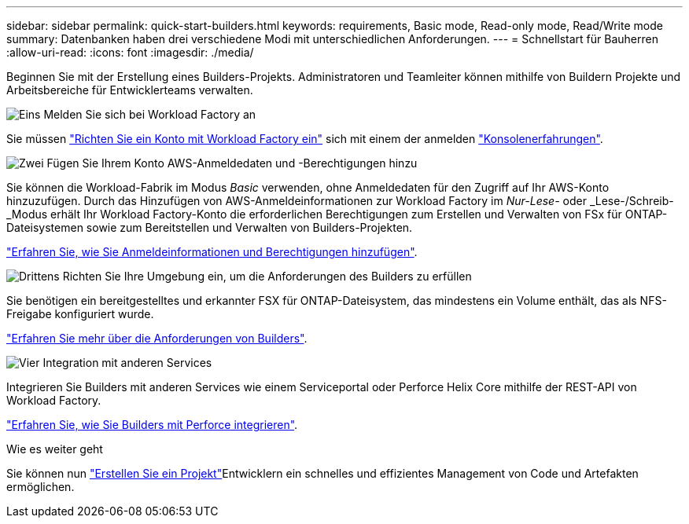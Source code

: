 ---
sidebar: sidebar 
permalink: quick-start-builders.html 
keywords: requirements, Basic mode, Read-only mode, Read/Write mode 
summary: Datenbanken haben drei verschiedene Modi mit unterschiedlichen Anforderungen. 
---
= Schnellstart für Bauherren
:allow-uri-read: 
:icons: font
:imagesdir: ./media/


[role="lead"]
Beginnen Sie mit der Erstellung eines Builders-Projekts. Administratoren und Teamleiter können mithilfe von Buildern Projekte und Arbeitsbereiche für Entwicklerteams verwalten.

.image:https://raw.githubusercontent.com/NetAppDocs/common/main/media/number-1.png["Eins"] Melden Sie sich bei Workload Factory an
[role="quick-margin-para"]
Sie müssen https://docs.netapp.com/us-en/workload-setup-admin/sign-up-saas.html["Richten Sie ein Konto mit Workload Factory ein"^] sich mit einem der anmelden https://docs.netapp.com/us-en/workload-setup-admin/console-experiences.html["Konsolenerfahrungen"^].

.image:https://raw.githubusercontent.com/NetAppDocs/common/main/media/number-2.png["Zwei"] Fügen Sie Ihrem Konto AWS-Anmeldedaten und -Berechtigungen hinzu
[role="quick-margin-para"]
Sie können die Workload-Fabrik im Modus _Basic_ verwenden, ohne Anmeldedaten für den Zugriff auf Ihr AWS-Konto hinzuzufügen. Durch das Hinzufügen von AWS-Anmeldeinformationen zur Workload Factory im _Nur-Lese-_ oder _Lese-/Schreib-_Modus erhält Ihr Workload Factory-Konto die erforderlichen Berechtigungen zum Erstellen und Verwalten von FSx für ONTAP-Dateisystemen sowie zum Bereitstellen und Verwalten von Builders-Projekten.

[role="quick-margin-para"]
https://docs.netapp.com/us-en/workload-setup-admin/add-credentials.html["Erfahren Sie, wie Sie Anmeldeinformationen und Berechtigungen hinzufügen"^].

.image:https://raw.githubusercontent.com/NetAppDocs/common/main/media/number-3.png["Drittens"] Richten Sie Ihre Umgebung ein, um die Anforderungen des Builders zu erfüllen
[role="quick-margin-para"]
Sie benötigen ein bereitgestelltes und erkannter FSX für ONTAP-Dateisystem, das mindestens ein Volume enthält, das als NFS-Freigabe konfiguriert wurde.

[role="quick-margin-para"]
link:requirements-builders.html["Erfahren Sie mehr über die Anforderungen von Builders"^].

.image:https://raw.githubusercontent.com/NetAppDocs/common/main/media/number-4.png["Vier"] Integration mit anderen Services
[role="quick-margin-para"]
Integrieren Sie Builders mit anderen Services wie einem Serviceportal oder Perforce Helix Core mithilfe der REST-API von Workload Factory.

[role="quick-margin-para"]
link:integrate-perforce.html["Erfahren Sie, wie Sie Builders mit Perforce integrieren"^].

.Wie es weiter geht
Sie können nun link:manage-projects.html["Erstellen Sie ein Projekt"]Entwicklern ein schnelles und effizientes Management von Code und Artefakten ermöglichen.
